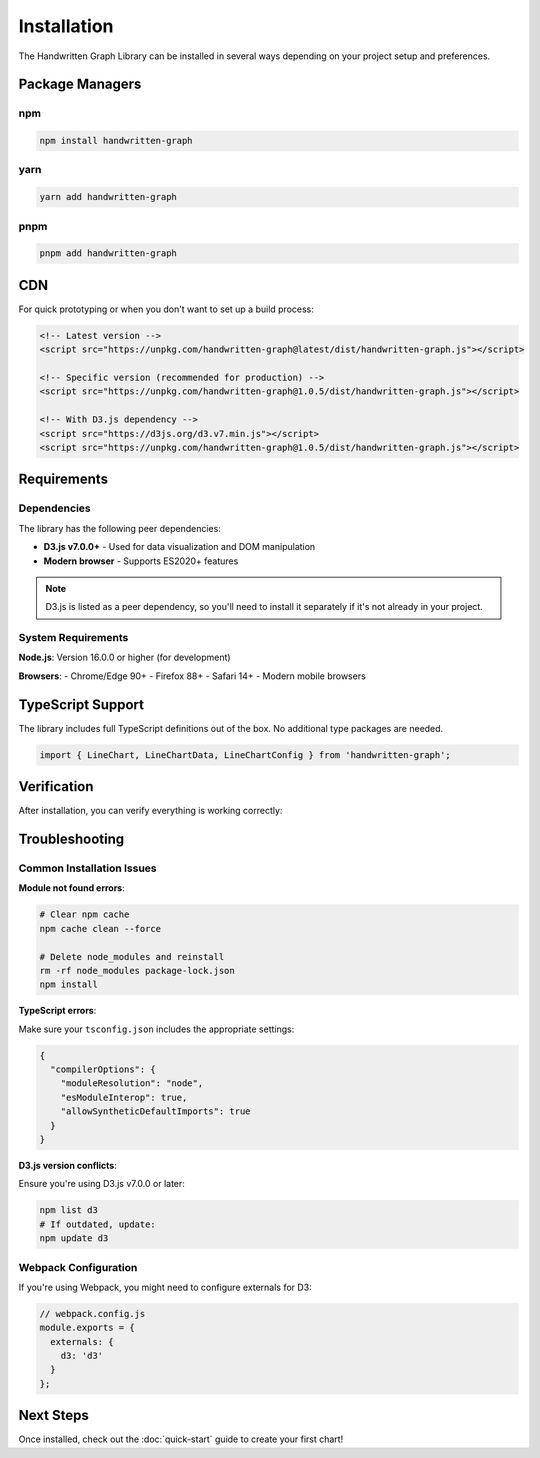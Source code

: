 Installation
============

The Handwritten Graph Library can be installed in several ways depending on your project setup and preferences.

Package Managers
----------------

npm
~~~

.. code-block:: bash

   npm install handwritten-graph

yarn
~~~~

.. code-block:: bash

   yarn add handwritten-graph

pnpm
~~~~

.. code-block:: bash

   pnpm add handwritten-graph

CDN
---

For quick prototyping or when you don't want to set up a build process:

.. code-block:: html

   <!-- Latest version -->
   <script src="https://unpkg.com/handwritten-graph@latest/dist/handwritten-graph.js"></script>

   <!-- Specific version (recommended for production) -->
   <script src="https://unpkg.com/handwritten-graph@1.0.5/dist/handwritten-graph.js"></script>

   <!-- With D3.js dependency -->
   <script src="https://d3js.org/d3.v7.min.js"></script>
   <script src="https://unpkg.com/handwritten-graph@1.0.5/dist/handwritten-graph.js"></script>

Requirements
------------

Dependencies
~~~~~~~~~~~~

The library has the following peer dependencies:

- **D3.js v7.0.0+** - Used for data visualization and DOM manipulation
- **Modern browser** - Supports ES2020+ features

.. note::
   D3.js is listed as a peer dependency, so you'll need to install it separately if it's not already in your project.

System Requirements
~~~~~~~~~~~~~~~~~~~

**Node.js**: Version 16.0.0 or higher (for development)

**Browsers**:
- Chrome/Edge 90+
- Firefox 88+
- Safari 14+
- Modern mobile browsers

TypeScript Support
------------------

The library includes full TypeScript definitions out of the box. No additional type packages are needed.

.. code-block:: typescript

   import { LineChart, LineChartData, LineChartConfig } from 'handwritten-graph';

Verification
------------

After installation, you can verify everything is working correctly:

.. tabs::

   .. tab:: Node.js/Webpack

      .. code-block:: javascript

         // test.js
         import { LineChart } from 'handwritten-graph';
         
         console.log('Handwritten Graph Library loaded successfully!');
         console.log(LineChart);

   .. tab:: Browser/CDN

      .. code-block:: html

         <!DOCTYPE html>
         <html>
         <head>
             <title>Test Installation</title>
         </head>
         <body>
             <div id="test-chart"></div>
             
             <script src="https://d3js.org/d3.v7.min.js"></script>
             <script src="https://unpkg.com/handwritten-graph@latest/dist/handwritten-graph.js"></script>
             <script>
                 console.log('HandwrittenGraph:', typeof HandwrittenGraph);
                 console.log('Available charts:', Object.keys(HandwrittenGraph));
             </script>
         </body>
         </html>

Troubleshooting
---------------

Common Installation Issues
~~~~~~~~~~~~~~~~~~~~~~~~~~

**Module not found errors**:

.. code-block:: bash

   # Clear npm cache
   npm cache clean --force
   
   # Delete node_modules and reinstall
   rm -rf node_modules package-lock.json
   npm install

**TypeScript errors**:

Make sure your ``tsconfig.json`` includes the appropriate settings:

.. code-block:: json

   {
     "compilerOptions": {
       "moduleResolution": "node",
       "esModuleInterop": true,
       "allowSyntheticDefaultImports": true
     }
   }

**D3.js version conflicts**:

Ensure you're using D3.js v7.0.0 or later:

.. code-block:: bash

   npm list d3
   # If outdated, update:
   npm update d3

Webpack Configuration
~~~~~~~~~~~~~~~~~~~~~

If you're using Webpack, you might need to configure externals for D3:

.. code-block:: javascript

   // webpack.config.js
   module.exports = {
     externals: {
       d3: 'd3'
     }
   };

Next Steps
----------

Once installed, check out the :doc:`quick-start` guide to create your first chart!
